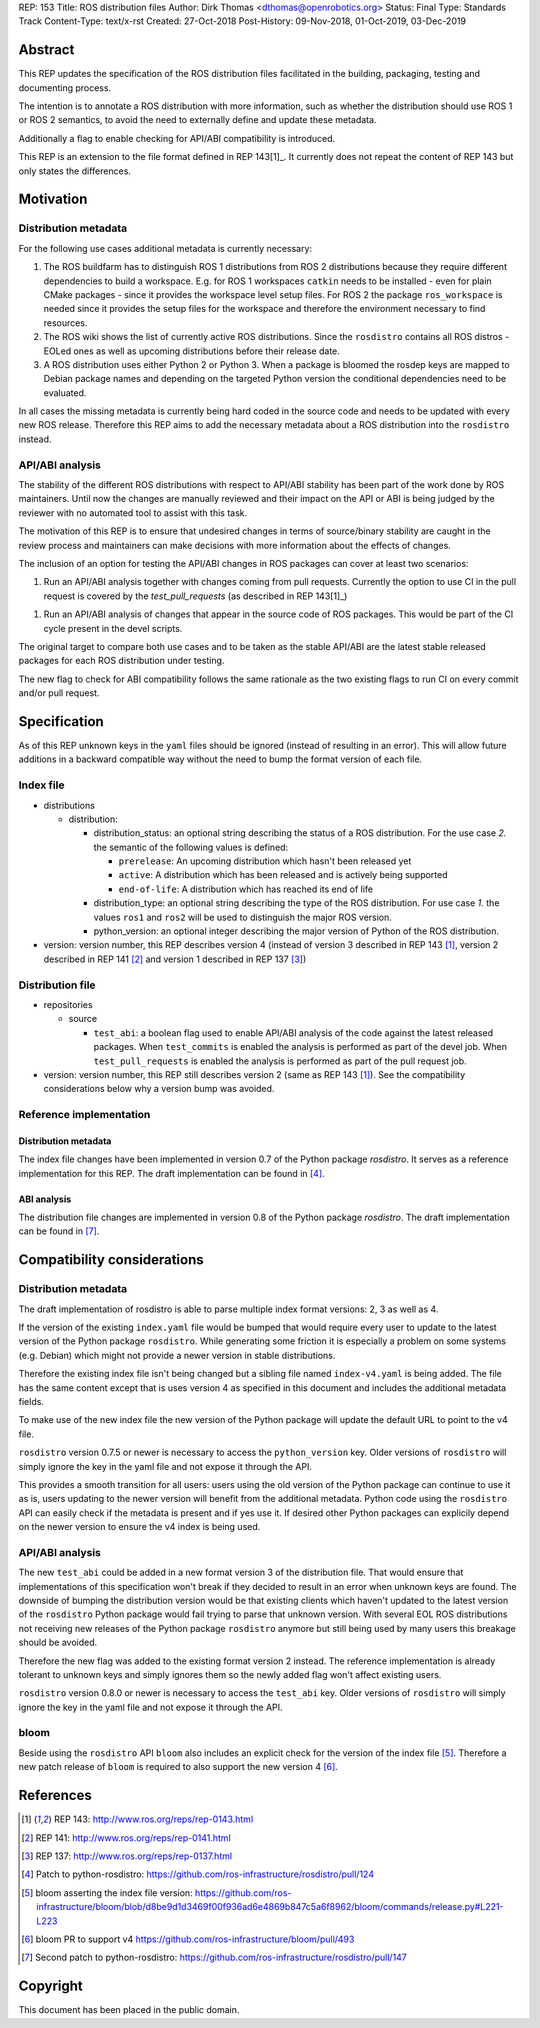 REP: 153
Title: ROS distribution files
Author: Dirk Thomas <dthomas@openrobotics.org>
Status: Final
Type: Standards Track
Content-Type: text/x-rst
Created: 27-Oct-2018
Post-History: 09-Nov-2018, 01-Oct-2019, 03-Dec-2019

Abstract
========
This REP updates the specification of the ROS distribution files facilitated in
the building, packaging, testing and documenting process.

The intention is to annotate a ROS distribution with more information,
such as whether the distribution should use ROS 1 or ROS 2 semantics,
to avoid the need to externally define and update these metadata.

Additionally a flag to enable checking for API/ABI compatibility is introduced.

This REP is an extension to the file format defined in REP 143[1]_.
It currently does not repeat the content of REP 143 but only states the
differences.


Motivation
==========

Distribution metadata
---------------------

For the following use cases additional metadata is currently necessary:

1. The ROS buildfarm has to distinguish ROS 1 distributions from ROS 2
   distributions because they require different dependencies to build a
   workspace.
   E.g. for ROS 1 workspaces ``catkin`` needs to be installed - even
   for plain CMake packages - since it provides the workspace level setup
   files.
   For ROS 2 the package ``ros_workspace`` is needed since it provides the
   setup files for the workspace and therefore the environment necessary to
   find resources.

2. The ROS wiki shows the list of currently active ROS distributions.
   Since the ``rosdistro`` contains all ROS distros - EOLed ones as well as
   upcoming distributions before their release date.

3. A ROS distribution uses either Python 2 or Python 3.
   When a package is bloomed the rosdep keys are mapped to Debian package
   names and depending on the targeted Python version the conditional
   dependencies need to be evaluated.

In all cases the missing metadata is currently being hard coded in the source
code and needs to be updated with every new ROS release.
Therefore this REP aims to add the necessary metadata about a ROS distribution
into the ``rosdistro`` instead.


API/ABI analysis
----------------

The stability of the different ROS distributions with respect to API/ABI
stability has been part of the work done by ROS maintainers.
Until now the changes are manually reviewed and their impact on the API or ABI
is being judged by the reviewer with no automated tool to assist with this
task.

The motivation of this REP is to ensure that undesired changes in terms of
source/binary stability are caught in the review process and maintainers can
make decisions with more information about the effects of changes.

The inclusion of an option for testing the API/ABI changes in ROS
packages can cover at least two scenarios:

1. Run an API/ABI analysis together with changes coming from
   pull requests.
   Currently the option to use CI in the pull request is covered by the
   `test_pull_requests` (as described in REP 143[1]_)

1. Run an API/ABI analysis of changes that appear in the source code
   of ROS packages.
   This would be part of the CI cycle present in the devel scripts.

The original target to compare both use cases and to be taken as the stable
API/ABI are the latest stable released packages for each ROS distribution
under testing.

The new flag to check for ABI compatibility follows the same rationale as the
two existing flags to run CI on every commit and/or pull request.


Specification
=============

As of this REP unknown keys in the ``yaml`` files should be ignored (instead of
resulting in an error).
This will allow future additions in a backward compatible way without the
need to bump the format version of each file.


Index file
----------

* distributions

  * distribution:

    * distribution_status: an optional string describing the status of a ROS
      distribution.
      For the use case *2.* the semantic of the following values is defined:

      * ``prerelease``: An upcoming distribution which hasn't been released yet
      * ``active``: A distribution which has been released and is actively
        being supported
      * ``end-of-life``: A distribution which has reached its end of life

    * distribution_type: an optional string describing the type of the ROS
      distribution.
      For use case *1.* the values ``ros1`` and ``ros2`` will be used to
      distinguish the major ROS version.

    * python_version: an optional integer describing the major version of
      Python of the ROS distribution.

* version: version number, this REP describes version 4 (instead of version 3
  described in REP 143 [1]_, version 2 described in REP 141 [2]_ and version 1
  described in REP 137 [3]_)

Distribution file
-----------------

* repositories

  * source

    * ``test_abi``: a boolean flag used to enable API/ABI analysis of the code
      against the latest released packages.
      When ``test_commits`` is enabled the analysis is performed as part of the
      devel job.
      When ``test_pull_requests`` is enabled the analysis is performed as part
      of the pull request job.

* version: version number, this REP still describes version 2 (same as REP 143
  [1]_).
  See the compatibility considerations below why a version bump was avoided.


Reference implementation
------------------------

Distribution metadata
^^^^^^^^^^^^^^^^^^^^^

The index file changes have been implemented in version 0.7 of the Python package *rosdistro*.
It serves as a reference implementation for this REP.
The draft implementation can be found in [4]_.

ABI analysis
^^^^^^^^^^^^

The distribution file changes are implemented in version 0.8 of the Python package *rosdistro*.
The draft implementation can be found in [7]_.


Compatibility considerations
============================

Distribution metadata
---------------------

The draft implementation of rosdistro is able to parse multiple index format
versions: 2, 3 as well as 4.

If the version of the existing ``index.yaml`` file would be bumped that would
require every user to update to the latest version of the Python package
``rosdistro``.
While generating some friction it is especially a problem on some systems (e.g.
Debian) which might not provide a newer version in stable distributions.

Therefore the existing index file isn't being changed but a sibling file named
``index-v4.yaml`` is being added.
The file has the same content except that is uses version 4 as specified in
this document and includes the additional metadata fields.

To make use of the new index file the new version of the Python package will
update the default URL to point to the v4 file.

``rosdistro`` version 0.7.5 or newer is necessary to access the
``python_version`` key.
Older versions of ``rosdistro`` will simply ignore the key in the yaml file and
not expose it through the API.

This provides a smooth transition for all users: users using the old version of
the Python package can continue to use it as is, users updating to the newer
version will benefit from the additional metadata.
Python code using the ``rosdistro`` API can easily check if the metadata is
present and if yes use it.
If desired other Python packages can explicily depend on the newer version to
ensure the v4 index is being used.

API/ABI analysis
----------------

The new ``test_abi`` could be added in a new format version 3 of the
distribution file.
That would ensure that implementations of this specification won't break if
they decided to result in an error when unknown keys are found.
The downside of bumping the distribution version would be that existing clients
which haven't updated to the latest version of the ``rosdistro`` Python package
would fail trying to parse that unknown version.
With several EOL ROS distributions not receiving new releases of the Python
package ``rosdistro`` anymore but still being used by many users this breakage
should be avoided.

Therefore the new flag was added to the existing format version 2 instead.
The reference implementation is already tolerant to unknown keys and simply
ignores them so the newly added flag won't affect existing users.

``rosdistro`` version 0.8.0 or newer is necessary to access the
``test_abi`` key.
Older versions of ``rosdistro`` will simply ignore the key in the yaml file and
not expose it through the API.


bloom
-----

Beside using the ``rosdistro`` API ``bloom`` also includes an explicit check
for the version of the index file [5]_.
Therefore a new patch release of ``bloom`` is required to also support the new
version 4 [6]_.

References
==========
.. [1] REP 143: http://www.ros.org/reps/rep-0143.html
.. [2] REP 141: http://www.ros.org/reps/rep-0141.html
.. [3] REP 137: http://www.ros.org/reps/rep-0137.html
.. [4] Patch to python-rosdistro:
  https://github.com/ros-infrastructure/rosdistro/pull/124
.. [5] bloom asserting the index file version: https://github.com/ros-infrastructure/bloom/blob/d8be9d1d3469f00f936ad6e4869b847c5a6f8962/bloom/commands/release.py#L221-L223
.. [6] bloom PR to support v4 https://github.com/ros-infrastructure/bloom/pull/493
.. [7] Second patch to python-rosdistro:
  https://github.com/ros-infrastructure/rosdistro/pull/147


Copyright
=========
This document has been placed in the public domain.
